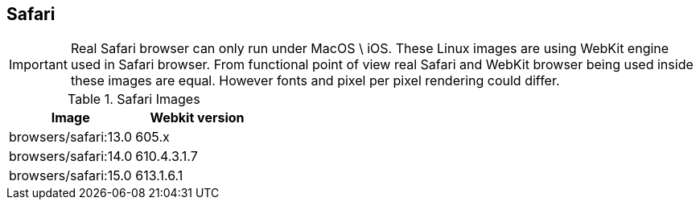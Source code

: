== Safari

IMPORTANT: Real Safari browser can only run under MacOS \ iOS. These Linux images are using WebKit engine used in Safari browser. From functional point of view real Safari and WebKit browser being used inside these images are equal. However fonts and pixel per pixel rendering could differ.

.Safari Images
|===
| Image | Webkit version

| browsers/safari:13.0 | 605.x
| browsers/safari:14.0 | 610.4.3.1.7
| browsers/safari:15.0 | 613.1.6.1
|===
